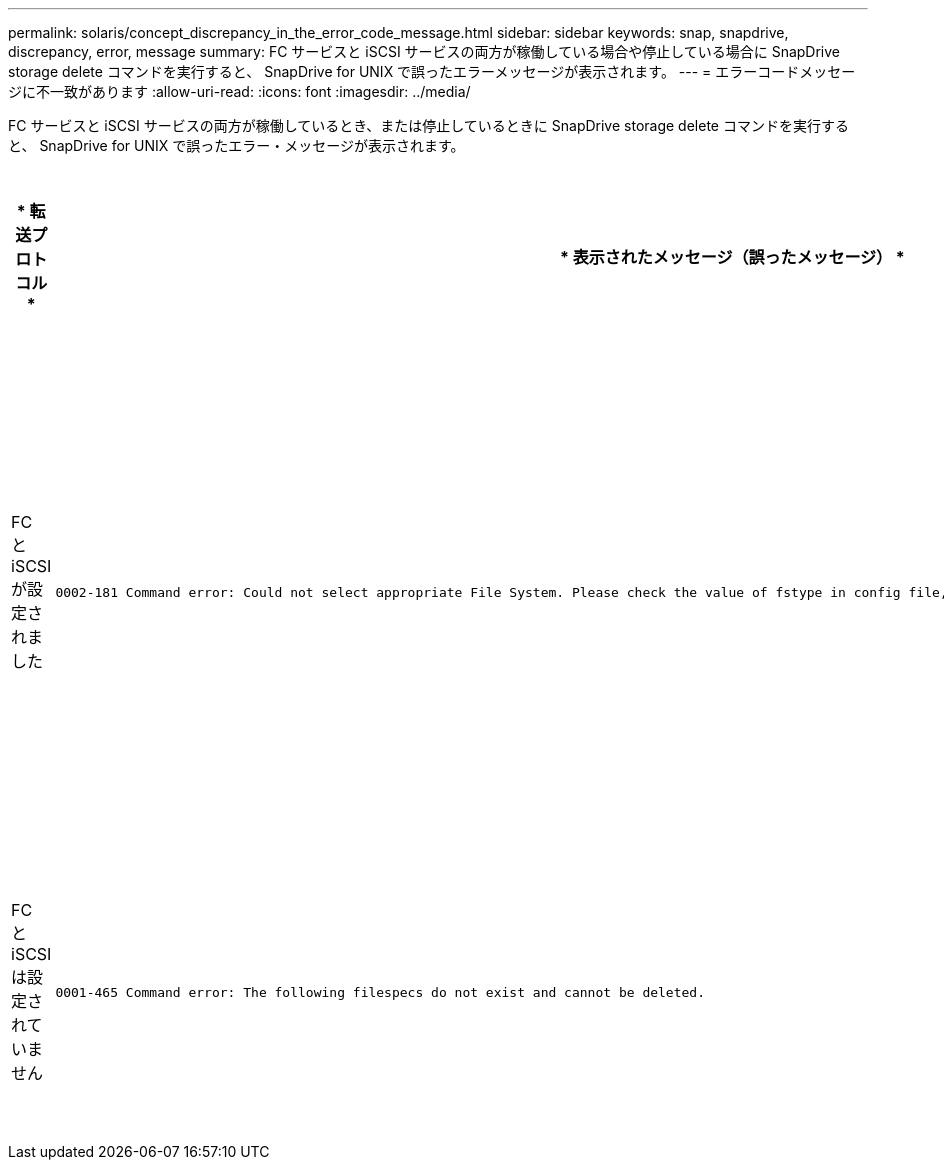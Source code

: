 ---
permalink: solaris/concept_discrepancy_in_the_error_code_message.html 
sidebar: sidebar 
keywords: snap, snapdrive, discrepancy, error, message 
summary: FC サービスと iSCSI サービスの両方が稼働している場合や停止している場合に SnapDrive storage delete コマンドを実行すると、 SnapDrive for UNIX で誤ったエラーメッセージが表示されます。 
---
= エラーコードメッセージに不一致があります
:allow-uri-read: 
:icons: font
:imagesdir: ../media/


[role="lead"]
FC サービスと iSCSI サービスの両方が稼働しているとき、または停止しているときに SnapDrive storage delete コマンドを実行すると、 SnapDrive for UNIX で誤ったエラー・メッセージが表示されます。

|===
| * 転送プロトコル * | * 表示されたメッセージ（誤ったメッセージ） * | * 代わりに表示されるメッセージ（正しいメッセージ） * 


 a| 
FC と iSCSI が設定されました
 a| 
[listing]
----
0002-181 Command error: Could not select appropriate File System. Please check the value of fstype in config file, and ensure proper file system is configured in the system.
---- a| 
0002-143 Admin error: linuxiscsi linuxfcp ドライバの共存はサポートされていません

`1 つのドライバだけがホストにロードされていることを確認してから ' 再試行します



 a| 
FC と iSCSI は設定されていません
 a| 
[listing]
----
0001-465 Command error: The following filespecs do not exist and cannot be deleted.
---- a| 
0001-877 Admin error: HBA アシスタントが見つかりません。LUN を含むコマンドは失敗します

|===